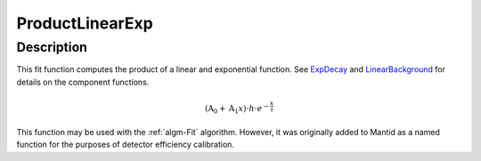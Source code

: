 .. _func-ProductLinearExp:

================
ProductLinearExp
================

.. index:: ProductLinearExp

Description
-----------

This fit function computes the product of a linear and exponential
function. See `ExpDecay <ExpDecay>`__ and
`LinearBackground <LinearBackground>`__ for details on the component
functions.

.. math:: \left(\mbox{A}_0 + \mbox{A}_1 x\right)\cdot h\cdot e^{-\frac{x}{\tau}}

This function may be used with the :ref:`algm-Fit` algorithm. However, it
was originally added to Mantid as a named function for the purposes of
detector efficiency calibration.

.. attributes::

.. properties::

.. categories::

.. sourcelink::
